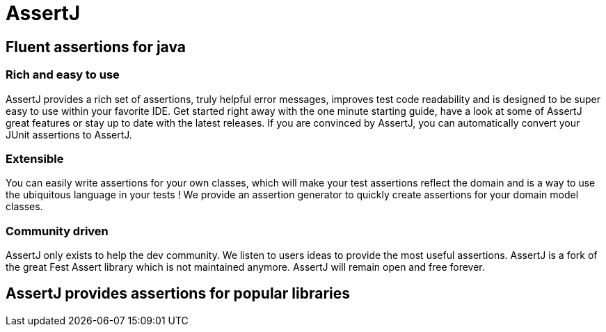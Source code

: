 :page-layout: home
:!sectids:
= AssertJ

[.centered]
[.grid]
== Fluent assertions for java

[.column3]
=== Rich and easy to use

AssertJ provides a rich set of assertions, truly helpful error messages, improves test code readability and is designed to be super easy to use within your favorite IDE.
Get started right away with the one minute starting guide, have a look at some of AssertJ great features or stay up to date with the latest releases.
If you are convinced by AssertJ, you can automatically convert your JUnit assertions to AssertJ.

[.column3]
=== Extensible

You can easily write assertions for your own classes, which will make your test assertions reflect the domain and is a way to use the ubiquitous language in your tests !
We provide an assertion generator to quickly create assertions for your domain model classes.

[.column3]
=== Community driven

AssertJ only exists to help the dev community. We listen to users ideas to provide the most useful assertions.
AssertJ is a fork of the great Fest Assert library which is not maintained anymore.
AssertJ will remain open and free forever.

[.centered]
== AssertJ provides assertions for popular libraries
